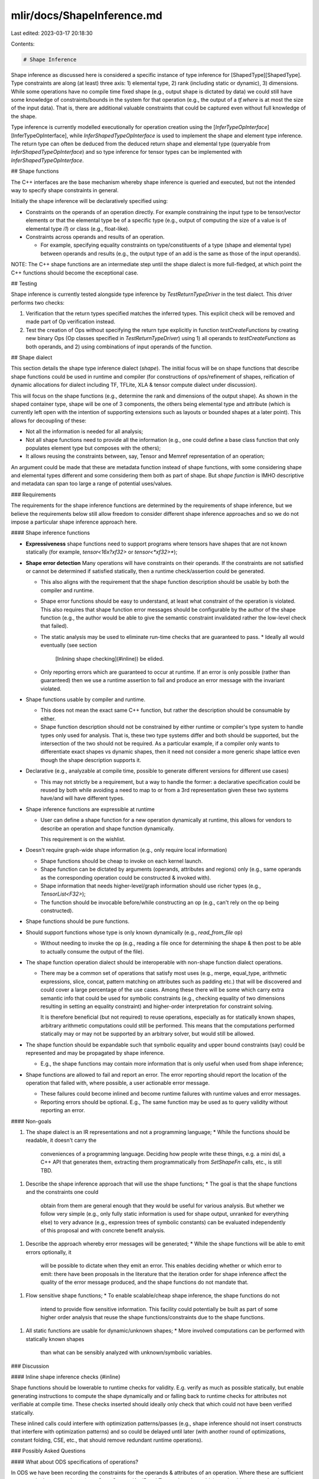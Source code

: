 mlir/docs/ShapeInference.md
===========================

Last edited: 2023-03-17 20:18:30

Contents:

.. code-block:: md

    # Shape Inference

Shape inference as discussed here is considered a specific instance of type
inference for [ShapedType][ShapedType]. Type constraints are along (at least)
three axis: 1) elemental type, 2) rank (including static or dynamic), 3)
dimensions. While some operations have no compile time fixed shape (e.g., output
shape is dictated by data) we could still have some knowledge of
constraints/bounds in the system for that operation (e.g., the output of a
`tf.where` is at most the size of the input data). That is, there are additional
valuable constraints that could be captured even without full knowledge of the
shape.

Type inference is currently modelled executionally for operation creation using the
[`InferTypeOpInterface`][InferTypeOpInterface], while
`InferShapedTypeOpInterface` is used to implement the shape and element type
inference. The return type can often be deduced from the deduced return shape
and elemental type (queryable from `InferShapedTypeOpInterface`) and so type
inference for tensor types can be implemented with `InferShapedTypeOpInterface`.

## Shape functions

The C++ interfaces are the base mechanism whereby shape inference is queried and
executed, but not the intended way to specify shape constraints in general.

Initially the shape inference will be declaratively specified using:

*   Constraints on the operands of an operation directly. For example
    constraining the input type to be tensor/vector elements or that the
    elemental type be of a specific type (e.g., output of computing the size
    of a value is of elemental type `i1`) or class (e.g., float-like).
*   Constraints across operands and results of an operation.

    - For example, specifying equality constraints on type/constituents of a
      type (shape and elemental type) between operands and results (e.g., the
      output type of an add is the same as those of the input operands).

NOTE: The C++ shape functions are an intermediate step until the shape dialect
is more full-fledged, at which point the C++ functions should become the
exceptional case.

## Testing

Shape inference is currently tested alongside type inference by
`TestReturnTypeDriver` in the test dialect. This driver performs two checks:

1.  Verification that the return types specified matches the inferred types. This
    explicit check will be removed and made part of Op verification instead.
2.  Test the creation of Ops without specifying the return type explicitly in
    function `testCreateFunctions` by creating new binary Ops (Op classes
    specified in `TestReturnTypeDriver`) using 1) all operands to
    `testCreateFunctions` as both operands, and 2) using combinations of input
    operands of the function.

## Shape dialect

This section details the shape type inference dialect (`shape`). The initial
focus will be on shape functions that describe shape functions could be used in
runtime and compiler (for constructions of ops/refinement of shapes, reification
of dynamic allocations for dialect including TF, TFLite, XLA & tensor compute
dialect under discussion).

This will focus on the shape functions (e.g., determine the rank and dimensions
of the output shape). As shown in the shaped container type, shape will be one
of 3 components, the others being elemental type and attribute (which is
currently left open with the intention of supporting extensions such as layouts
or bounded shapes at a later point). This allows for decoupling of these:

*   Not all the information is needed for all analysis;
*   Not all shape functions need to provide all the information (e.g., one could
    define a base class function that only populates element type but composes
    with the others);
*   It allows reusing the constraints between, say, Tensor and Memref
    representation of an operation;
    
An argument could be made that these are metadata function instead of shape
functions, with some considering shape and elemental types different and some considering them both as
part of shape. But `shape function` is IMHO descriptive and metadata can span
too large a range of potential uses/values.

### Requirements

The requirements for the shape inference functions are determined by the
requirements of shape inference, but we believe the requirements below still
allow freedom to consider different shape inference approaches and so we do not
impose a particular shape inference approach here.

#### Shape inference functions

*   **Expressiveness** shape functions need to support programs where tensors
    have shapes that are not known statically (for example, `tensor<16x?xf32>`
    or `tensor<*xf32>*`);
*   **Shape error detection** Many operations will have constraints on their
    operands. If the constraints are not satisfied or cannot be determined if
    satisfied statically, then a runtime check/assertion could be generated.

    *   This also aligns with the requirement that the shape function description
        should be usable by both the compiler and runtime.
    *   Shape error functions should be easy to understand, at least what
        constraint of the operation is violated. This also requires that shape
        function error messages should be configurable by the author of the
        shape function (e.g., the author would be able to give the semantic
        constraint invalidated rather the low-level check that failed).
    *   The static analysis may be used to eliminate run-time checks that are
        guaranteed to pass.
        *   Ideally all would eventually (see section
            [Inlining shape checking](#inline)) be elided.
    *   Only reporting errors which are guaranteed to occur at runtime. If an error is only
        possible (rather than guaranteed) then we use a runtime assertion to fail and produce an error
        message with the invariant violated.

*   Shape functions usable by compiler and runtime.

    *   This does not mean the exact same C++ function, but rather the
        description should be consumable by either.
    *   Shape function description should not be constrained by either runtime
        or compiler's type system to handle types only used for analysis. That
        is, these two type systems differ and both should be supported, but the
        intersection of the two should not be required. As a particular example,
        if a compiler only wants to differentiate exact shapes vs dynamic
        shapes, then it need not consider a more generic shape lattice even
        though the shape description supports it.

*   Declarative (e.g., analyzable at compile time, possible to generate
    different versions for different use cases)

    *   This may not strictly be a requirement, but a way to handle the former:
        a declarative specification could be reused by both while avoiding a
        need to map to or from a 3rd representation given these two systems
        have/and will have different types.

*   Shape inference functions are expressible at runtime

    *   User can define a shape function for a new operation dynamically at runtime,
        this allows for vendors to describe an operation and shape function
        dynamically.

        This requirement is on the wishlist.

*   Doesn't require graph-wide shape information (e.g., only require local
    information)

    *   Shape functions should be cheap to invoke on each kernel launch.
    *   Shape function can be dictated by arguments (operands, attributes and regions)
        only (e.g., same operands as the corresponding operation could be
        constructed & invoked with).
    *   Shape information that needs higher-level/graph information should use
        richer types (e.g., `TensorList<F32>`);
    *   The function should be invocable before/while constructing an op (e.g.,
        can't rely on the op being constructed).

*   Shape functions should be pure functions.

*   Should support functions whose type is only known dynamically (e.g.,
    `read_from_file` op)

    *   Without needing to invoke the op (e.g., reading a file once for
        determining the shape & then post to be able to actually consume the
        output of the file).

*   The shape function operation dialect should be interoperable with non-shape function dialect operations.

    *   There may be a common set of operations that satisfy most uses (e.g., merge,
        equal_type, arithmetic expressions, slice, concat, pattern matching on
        attributes such as padding etc.) that will be discovered and could cover
        a large percentage of the use cases. Among these there will be some
        which carry extra semantic info that could be used for symbolic
        constraints (e.g., checking equality of two dimensions resulting in
        setting an equality constraint) and higher-order interpretation for
        constraint solving.

        It is therefore beneficial (but not required) to reuse operations, 
        especially as for statically known shapes, arbitrary arithmetic
        computations could still be performed. This means that the computations
        performed statically may or may not be supported by an arbitrary solver,
        but would still be allowed.

*   The shape function should be expandable such that symbolic equality and
    upper bound constraints (say) could be represented and may be propagated by
    shape inference.

    *   E.g., the shape functions may contain more information that is only
        useful when used from shape inference;

*   Shape functions are allowed to fail and report an error. The error reporting
    should report the location of the operation that failed with, where
    possible, a user actionable error message.

    *   These failures could become inlined and become runtime failures with
        runtime values and error messages.
    *   Reporting errors should be optional. E.g., The same function
        may be used as to query validity without reporting an error.

#### Non-goals

1.  The shape dialect is an IR representations and not a programming language;
    *   While the functions should be readable, it doesn't carry the
        conveniences of a programming language. Deciding how people write these
        things, e.g. a mini dsl, a C++ API that generates them, extracting them
        programmatically from `SetShapeFn` calls, etc., is still TBD.
1.  Describe the shape inference approach that will use the shape functions;
    *   The goal is that the shape functions and the constraints one could
        obtain from them are general enough that they would be useful for
        various analysis. But whether we follow very simple (e.g., only fully
        static information is used for shape output, unranked for everything
        else) to very advance (e.g., expression trees of symbolic constants) can
        be evaluated independently of this proposal and with concrete benefit
        analysis.
1.  Describe the approach whereby error messages will be generated;
    *   While the shape functions will be able to emit errors optionally, it
        will be possible to dictate when they emit an error. This enables
        deciding whether or which error to emit: there have been proposals in
        the literature that the iteration order for shape inference affect the
        quality of the error message produced, and the shape functions do not
        mandate that.
1.  Flow sensitive shape functions;
    *   To enable scalable/cheap shape inference, the shape functions do not
        intend to provide flow sensitive information. This facility could
        potentially be built as part of some higher order analysis that reuse
        the shape functions/constraints due to the shape functions.
1.  All static functions are usable for dynamic/unknown shapes;
    *   More involved computations can be performed with statically known shapes
        than what can be sensibly analyzed with unknown/symbolic variables.

### Discussion

#### Inline shape inference checks {#inline}

Shape functions should be lowerable to runtime checks for validity. E.g. verify
as much as possible statically, but enable generating instructions to compute the
shape dynamically and or falling back to runtime checks for attributes not
verifiable at compile time. These checks inserted should ideally only check that
which could not have been verified statically.

These inlined calls could interfere with optimization patterns/passes (e.g.,
shape inference should not insert constructs that interfere with optimization
patterns) and so could be delayed until later (with another round of
optimizations, constant folding, CSE, etc., that should remove redundant runtime
operations).

### Possibly Asked Questions

#### What about ODS specifications of operations?

In ODS we have been recording the constraints for the operands & attributes of
an operation. Where these are sufficient to constrain the output shape (e.g.,
`SameOperandAndResultType` or broadcastable) we should generate the shape
function from those. Where not, an explicit shape function should be specified
(spelling TBD but currently considering using the MLIR textual form as
serialization approach).

#### Why not extract the shape function from reference implementation?

This could be done in future! The extracted shape function would use the shape
inference dialect, so we are starting there. Especially for operations described in a
structured way, one could autogenerate the shape function.

#### How/in what language will the shape functions be authored?

TBD. open to many approaches and suggestions, starting on the IR produced by
whatever language is the priority of this proposal.

#### What shape inference approach is being suggested here?

None. There are multiple different shape inference approaches that we could
layer on top of these. From the most basic (always return unranked), to more
useful (return fixed shape for constant inputs/arguments) to the more advanced
(create logical conjunctions of algebraic statements between symbolic named
values).

### Open points

1.  Should shape functions that produce dynamic outputs given all statically
    shaped inputs be marked specially? E.g., read from file.

TODO: Add examples here.

## WIP/Future considerations

Shape functions are determined by attributes and could be arbitrarily
complicated with a wide-range of specification possibilities. Equality
relationships are common (e.g., the elemental type of the output matches the
primitive type of the inputs, both inputs have exactly the same type [primitive
type and shape]) and so these should be easy to specify. Algebraic relationships
would also be common (e.g., a concat of `[n,m]` and `[n,m]` matrix along axis 0
is `[n+n, m]` matrix), while some ops only have defined shapes under certain
cases (e.g., matrix multiplication of `[a,b]` and `[c,d]` is only defined if `b
== c`).

Instead of specifying an additional mechanism to specify a shape transfer
function, the reference implementation of the operation will be used to derive
the shape function. The reference implementation is general and can support the
arbitrary computations needed to specify output shapes.

[InferTypeOpInterface]: https://github.com/llvm/llvm-project/tree/main/mlir/include/mlir/Interfaces/InferTypeOpInterface.td
[ShapedType]: https://github.com/llvm/llvm-project/tree/main/mlir/include/mlir/IR/BuiltinTypes.h


